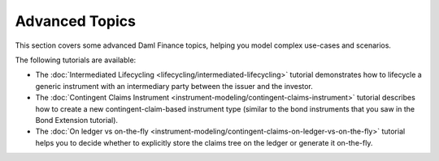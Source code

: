 .. Copyright (c) 2023 Digital Asset (Switzerland) GmbH and/or its affiliates. All rights reserved.
.. SPDX-License-Identifier: Apache-2.0

Advanced Topics
###############

This section covers some advanced Daml Finance topics, helping you model complex use-cases and
scenarios.

The following tutorials are available:

* The :doc:`Intermediated Lifecycling <lifecycling/intermediated-lifecycling>` tutorial demonstrates
  how to lifecycle a generic instrument with an intermediary party between the issuer and the
  investor.
* The :doc:`Contingent Claims Instrument <instrument-modeling/contingent-claims-instrument>`
  tutorial describes how to create a new contingent-claim-based instrument type (similar to the bond
  instruments that you saw in the Bond Extension tutorial).
* The :doc:`On ledger vs on-the-fly <instrument-modeling/contingent-claims-on-ledger-vs-on-the-fly>`
  tutorial helps you to decide whether to explicitly store the claims tree on the ledger or generate
  it on-the-fly.